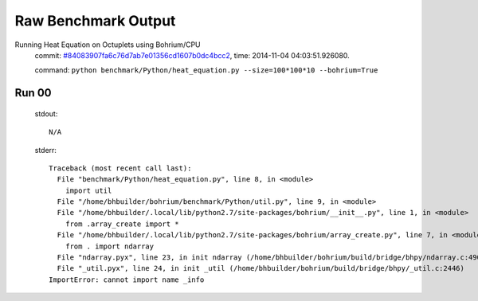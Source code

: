 
Raw Benchmark Output
====================

Running Heat Equation on Octuplets using Bohrium/CPU
    commit: `#84083907fa6c76d7ab7e01356cd1607b0dc4bcc2 <https://bitbucket.org/bohrium/bohrium/commits/84083907fa6c76d7ab7e01356cd1607b0dc4bcc2>`_,
    time: 2014-11-04 04:03:51.926080.

    command: ``python benchmark/Python/heat_equation.py --size=100*100*10 --bohrium=True``

Run 00
~~~~~~
    stdout::

        N/A

    stderr::

        Traceback (most recent call last):
          File "benchmark/Python/heat_equation.py", line 8, in <module>
            import util
          File "/home/bhbuilder/bohrium/benchmark/Python/util.py", line 9, in <module>
          File "/home/bhbuilder/.local/lib/python2.7/site-packages/bohrium/__init__.py", line 1, in <module>
            from .array_create import *
          File "/home/bhbuilder/.local/lib/python2.7/site-packages/bohrium/array_create.py", line 7, in <module>
            from . import ndarray
          File "ndarray.pyx", line 23, in init ndarray (/home/bhbuilder/bohrium/build/bridge/bhpy/ndarray.c:4901)
          File "_util.pyx", line 24, in init _util (/home/bhbuilder/bohrium/build/bridge/bhpy/_util.c:2446)
        ImportError: cannot import name _info
        



